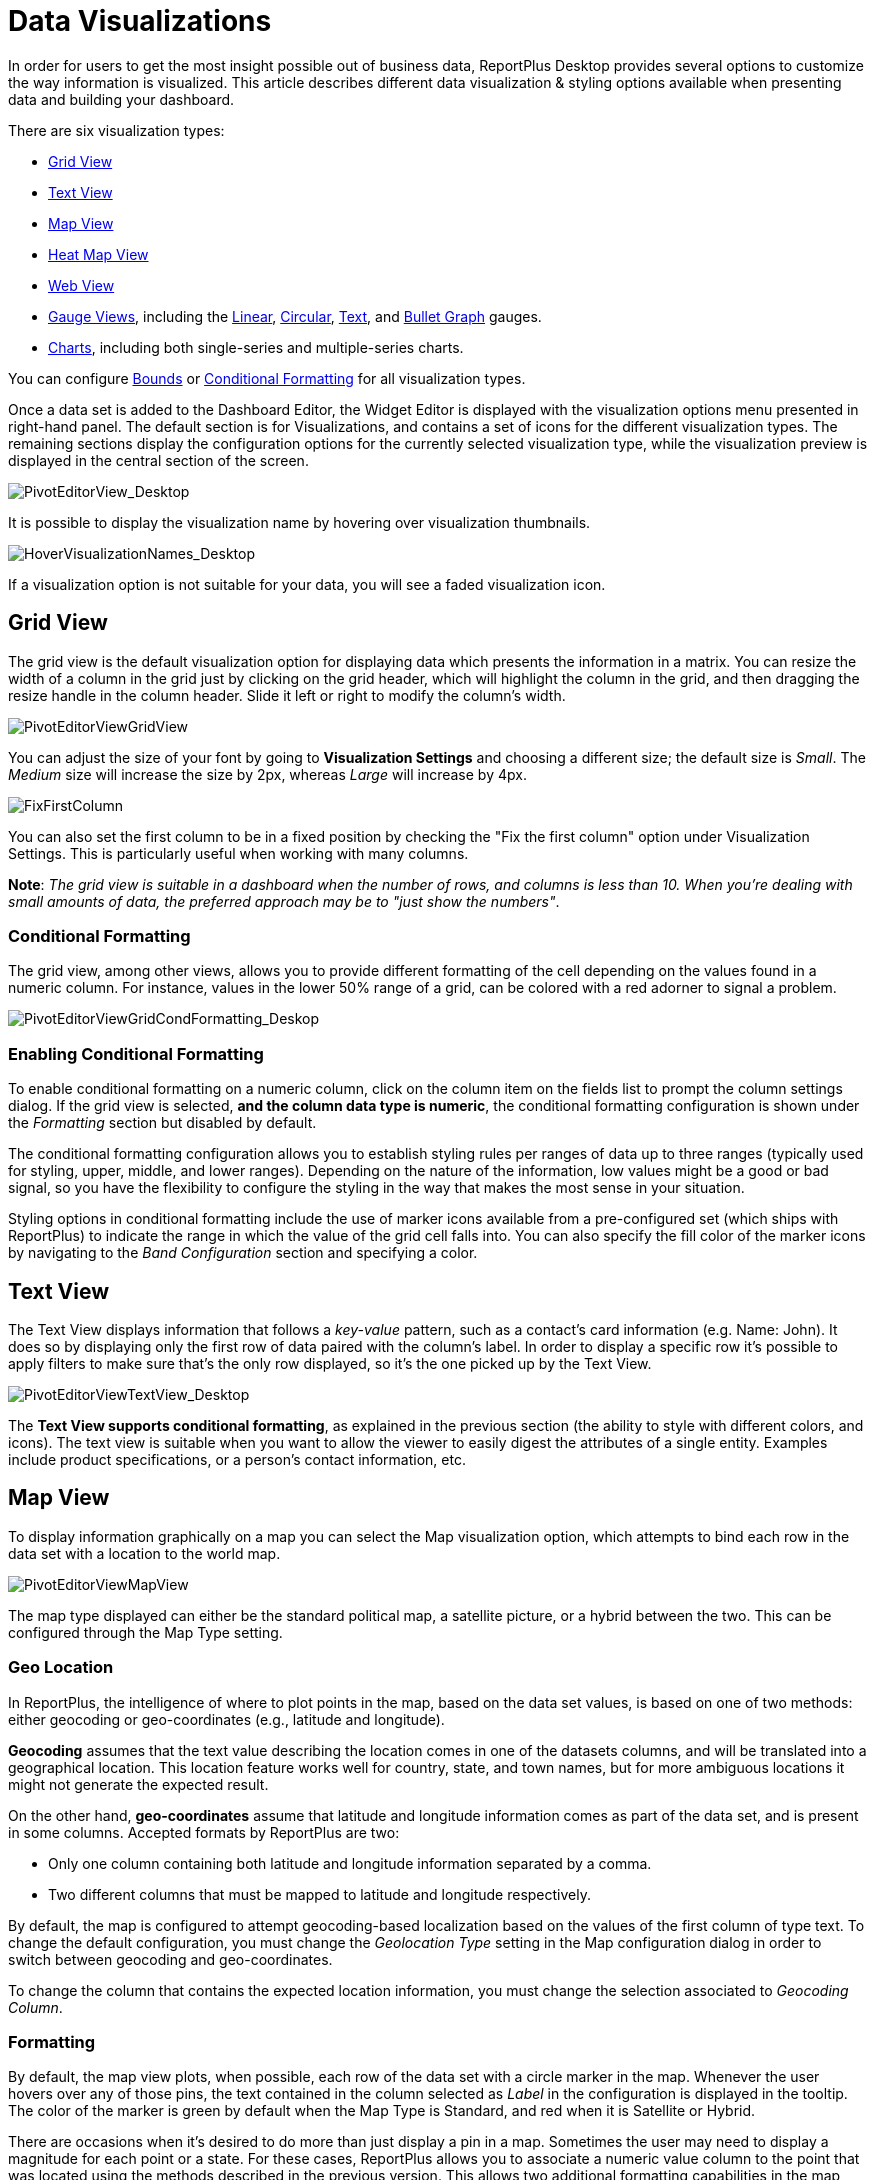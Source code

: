 ﻿////
|metadata|
{
    "fileName": "data-visualizations",
    "controlName": [],
    "tags": ["visualizations","text view","conditional formatting","gauge"]
}
|metadata|
////

= Data Visualizations

In order for users to get the most insight possible out of business data, ReportPlus Desktop provides several options to customize the way information is visualized. This article describes different data visualization & styling options available when presenting data and building your dashboard.

There are six visualization types:

* link:#GridView[Grid View]
* link:#TextView[Text View]
* link:#MapView[Map View]
* link:#HeatMapView[Heat Map View]
* link:#WebView[Web View]
* link:#GaugeViews[Gauge Views], including the link:#LinearGauge[Linear], link:#CircularGauge[Circular], link:#TextGauge[Text], and link:#BulletGraphGauge[Bullet Graph] gauges.
* link:#ChartsVisualizations[Charts], including both single-series and multiple-series charts.

You can configure link:#BoundsConfiguration[Bounds] or link:#ConditionalFormatting[Conditional Formatting] for all visualization types.

Once a data set is added to the Dashboard Editor, the Widget Editor is displayed with the visualization options menu presented in right-hand panel. The default section is for Visualizations, and contains a set of icons for the different visualization types. The remaining sections display the configuration options for the currently selected visualization type, while the visualization preview is displayed in the central section of the screen.

image::images/DataFilters/PivotEditorView_Desktop.png[PivotEditorView_Desktop]

It is possible to display the visualization name by hovering over visualization thumbnails.

image::images/DataVisualizations/HoverVisualizationNames_Desktop.png[HoverVisualizationNames_Desktop]

If a visualization option is not suitable for your data, you will see a faded visualization icon.

[#GridView]
== Grid View

The grid view is the default visualization option for displaying data which presents the information in a matrix. You can resize the width of a column in the grid just by clicking on the grid header, which will highlight the column in the grid, and then dragging the resize handle in the column header. Slide it left or right to modify the column’s width.

image::images/DataVisualizations/PivotEditorViewGridView_Desktop.png[PivotEditorViewGridView]

You can adjust the size of your font by going to *Visualization Settings* and choosing a different size; the default size is _Small_. The _Medium_ size will increase the size by 2px, whereas _Large_ will increase by 4px.

image::images/DataVisualizations/FixFirstColumn_Desktop.png[FixFirstColumn]

You can also set the first column to be in a fixed position by checking the "Fix the first column" option under Visualization Settings. This is particularly useful when working with many columns.

**Note**: _The grid view is suitable in a dashboard when the number of
rows, and columns is less than 10. When you’re dealing with small
amounts of data, the preferred approach may be to "just show the
numbers"_.

[#ConditionalFormatting]
=== Conditional Formatting

The grid view, among other views, allows you to provide different formatting of the cell depending on the values found in a numeric column. For instance, values in the lower 50% range of a grid, can be colored with a red adorner to signal a problem. 

image::images/DataVisualizations/PivotEditorViewGridCondFormatting_Desktop.png[PivotEditorViewGridCondFormatting_Deskop]

=== Enabling Conditional Formatting

To enable conditional formatting on a numeric column, click on the column item on the fields list to prompt the column settings dialog. If the grid view is selected, *and the column data type is numeric*, the conditional formatting configuration is shown under the _Formatting_ section but disabled by default.

The conditional formatting configuration allows you to establish styling rules per ranges of data up to three ranges (typically used for styling, upper, middle, and lower ranges). Depending on the nature of the information, low values might be a good or bad signal, so you have the flexibility to configure the styling in the way that makes the most sense in your situation. 

Styling options in conditional formatting include the use of marker icons available from a pre-configured set (which ships with ReportPlus) to indicate the range in which the value of the grid cell falls into. You can also specify the fill color of the marker icons by navigating to the _Band Configuration_ section and specifying a color.

[#TextView]
== Text View

The Text View displays information that follows a _key-value_ pattern, such as a contact’s card information (e.g. Name: John). It does so by displaying only the first row of data paired with the column’s label. In order to display a specific row it’s possible to apply filters to make sure that’s the only row displayed, so it’s the one picked up by the Text View.

image::images/DataVisualizations/PivotEditorViewTextView_Desktop.png[PivotEditorViewTextView_Desktop]

The **Text View supports conditional formatting**, as explained in the previous section (the ability to style with different colors, and icons). The text view is suitable when you want to allow the viewer to easily digest the attributes of a single entity. Examples include product specifications, or a person’s contact information, etc.

[#MapView]
== Map View

To display information graphically on a map you can select the Map visualization option, which attempts to bind each row in the data set with a location to the world map.

image::images/DataVisualizations/PivotEditorViewMapView_Desktop.png[PivotEditorViewMapView]

The map type displayed can either be the standard political map, a satellite picture, or a hybrid between the two. This can be configured through the Map Type setting.

[#GeoLocation]
=== Geo Location

In ReportPlus, the intelligence of where to plot points in the map, based on the data set values, is based on one of two methods: either geocoding or geo-coordinates (e.g., latitude and longitude). 

*Geocoding* assumes that the text value describing the location comes in one of the datasets columns, and will be translated into a geographical location. This location feature works well for country, state, and town names, but for more ambiguous locations it might not generate the expected result.

On the other hand, *geo-coordinates* assume that latitude and longitude information comes as part of the data set, and is present in some columns. Accepted formats by ReportPlus are two:

[circle]
* Only one column containing both latitude and longitude information separated by a comma.
* Two different columns that must be mapped to latitude and longitude respectively.

By default, the map is configured to attempt geocoding-based localization based on the values of the first column of type text. To change the default configuration, you must change the _Geolocation Type_ setting in the Map configuration dialog in order to switch between geocoding and geo-coordinates. 

To change the column that contains the expected location information, you must change the selection associated to _Geocoding Column_. 

=== Formatting

By default, the map view plots, when possible, each row of the data set with a circle marker in the map. Whenever the user hovers over any of those pins, the text contained in the column selected as _Label_ in the configuration is displayed in the tooltip. The color of the marker is green by default when the Map Type is Standard, and red when it is Satellite or Hybrid.

There are occasions when it's desired to do more than just display a pin in a map. Sometimes the user may need to display a magnitude for each point or a state. For these cases, ReportPlus allows you to associate a numeric value column to the point that was located using the methods described in the previous version. This allows two additional formatting capabilities in the map view. The first one is to display colored circles sized by the magnitude of the value. You can choose a pre-defined color (Green, Red and Yellow) by selecting it in the _Value Color_ configuration in the map settings.

image::images/DataVisualizations/PivotEditorViewMapViewMagnitude_desktop.png[PivotEditorViewMapViewMagnitude_desktop]

The second formatting option is to enable *conditional formatting on the map view* and allow different icon markers to appear differently on the map. This is achieved in the conditional formatting configuration, of the numeric column selected as _Value_ in the map's _Visualization Settings_.

image::images/DataVisualizations/PivotEditorViewMapViewCondFormatting_Desktop.png[PivotEditorViewMapViewCondFormatting_Desktop]

A text label is displayed in the popup only if the Value settings is empty. Otherwise, the value from the Label column followed by the value from the Value Column is displayed in a tooltip available upon hovering. 

[#HeatMapView]
== Heat Map View

The Heat Map view displays information graphically on a map with colors. As with the Map View, each row in the data set will be bound to a location in the world map. The Heat Map, however, will identify high-density areas as 'hot' and low-density areas as 'cold', so you will be able to quickly identify areas with high data intensity.

image::images/DataVisualizations/PivotEditorViewHeatMapView_Desktop.png[PivotEditorViewHeatMapView_Desktop]

As with the Map View, the map type displayed can either be the standard political map, a satellite picture or a hybrid between the two. The Heat Map settings has additional settings to configure, including Layers and link:#GeoLocation[Geo Location]. *Geocoding is not supported in the Heat Map visualization*.

=== Heat Map Layers

You can add an additional layer to your Heat Map visualization by tapping the *Pins and HeatMap* option under _Layers_. The pins will show the exact location of your data while retaining the visual representation of the heat map.

image::images/DataVisualizations/PivotEditorViewHeatMapLayersView_Desktop.png[PivotEditorViewHeatMapLayersView_Desktop]

[#WebView]
== Web View

The Web View displays information in an embedded browser by making a request to a URL and displaying the results. It works *only with the first row in the data set*, and, _if the URL field in the visualization's Image Settings contains a valid URL_, its content will be retrieved and *the page will be displayed*.

image::images/DataVisualizations/PivotEditorViewWebView_desktop.png[PivotEditorViewWebView_desktop]

[#GaugeViews]
== Gauge View

The Gauge View displays a single value, or a list of values, comparing them with range thresholds. The gauge also allows for conditional formatting of the different ranges. To select gauge view, click on the gauge-shaped icon on the Visualization options menu.

ReportPlus Desktop gauge support comes in four different flavors: Linear, Circular, Text and Bullet Graph gauge. You can switch between gauge types by changing the visualization.

[#LinearGauge]
=== Linear Gauge

Linear Gauge displays a label, the value of which is taken from the _Label Column_ configuration, and a value that comes from the configured _Value Column_. The value is charted as a rectangle and is also displayed in a numeric format within its bounds or next to it.

This gauge type is suitable to compare the values of different rows side by side.

image:images/DataVisualizations/PivotEditorViewLinearGaugeView_Desktop.png[PivotEditorViewLinearGaugeView_Desktop]

[#CircularGauge]
=== Circular Gauge

The Circular Gauge displays the band's minimum and maximum thresholds, and the current value. It also paints the background with the color of the current range.

image::images/DataVisualizations/PivotEditorViewCircularGaugeView_Desktop.png[PivotEditorViewCircularGaugeView_Desktop]

[#TextGauge]
=== Text Gauge

The text gauge displays the Value column data in a large font. This flavor is suitable for very high priority metrics. By default, the gauge will visualize the data from the Value column for the first data row unless any filters are applied so that the chosen data row is different.

image:images/DataVisualizations/PivotEditorViewTextGaugeView_Desktop.png[PivotEditorViewTextGaugeView_Desktop]

[#BulletGraphGauge]
=== Bullet Graph Gauge

The Bullet Graph Gauge is very similar to a Linear gauge; it displays a label from the _Label Column_ and a value from the _Value Column_. The value is charted as a horizontal line, and it is also displayed on the right in a numeric format.

The Bullet Graph adds a new visual indicator to the Linear gauge, a vertical mark that is based on a target value from the _Target column_. This new indicator is retrieved from a numeric column, meaning that you need two numeric columns and a text column to configure this view. 

image::images/DataVisualizations/PivotEditorViewBulletGraphGaugeView_desktop.png[PivotEditorViewBulletGraphGaugeView_desktop]

This gauge is useful for comparing values side by side, while also evaluating the performance from the value (horizontal line) against the target value (vertical mark).

[#BoundsConfiguration]
=== Bounds configuration

Each gauge type has a common band range configuration, which is similar to the one used in conditional formatting. The configuration dialog requires:

* **Minimum and maximum values**. These values are automatically set as the lowest and highest value in the data set for the specified value column, but can also be overriden manually with constant values.
* **Bands configuration**.This section requires you to establish two thresholds to split the range in three spaces. The thresholds can be defined as a percentage, or as a constant value. Additionally, the definition of the color to associate to each band is configured here. By default the upper band is colored red, the middle yellow, and the lower green.

image:images/DataVisualizations/PivotEditorViewGaugeBandSettings_Desktop.png[PivotEditorViewGaugeBandSettings_Desktop]

[#ChartsVisualizations]
== Charting Data

You can select any of the chart icons displayed in the Visualizations options menu as long as it is suitable for your data. ReportPlus will select the first numeric columns in the dataset and attempts to match the selected chart type data series requirements. For instance, in a Column Chart all numeric columns are added to the chart, and for a OHLC chart, different columns with the Open, High, Low and Close series are expected. The automatic selection of columns done by ReportPlus can be modified in the _Chart Settings_ configuration.

There are a number of available chart types:

Single series chart types:

* Column Chart
* Bar Chart
* Line Chart
* Spline with Area Chart
* Pie Chart
* Area Chart
* Spline Chart
* Doughnut Chart
* Circular Chart
* Funnel Chart
* Step Line Chart
* Step Area Chart

Two or more series required chart types:

* 2 Y-Axis Chart
* Scatter Chart
* Bubble Chart
* Polar Chart
* Stacked Column Chart
* Stacked Bar Chart
* Stacked Area Chart
* OHLC Chart
* Candlestick Chart

image::images/DataVisualizations/PivotEditorViewChartDataSettings_desktop.png[PivotEditorViewChartDataSettings_desktop]

Configuration settings for chart types are described in the following sections.

=== Chart Trendlines

Chart settings enable the display of trend lines, which are lines that are painted across a chart, based on an algorithm. Trendlines are a very simple, yet powerful tool to help you determine trends in data sets, and define thresholds for taking action. Among the supported algorithms are: Linear fit, Exponential Fit, Simple Average, and Weighted Average.

=== Chart Data

When you choose a chart type, ReportPlus will automatically select the columns used for the X Axis &amp; Y Axis data. But this selection may not always have the expected outcome when visualizing the data. The Chart Data configuration option allows you to select which columns must be taken into account for the chart creation. You can configure both the columns that should be used for chart rendering and the Label options.

In the 2 Y-Axis chart, you can select which numeric columns are displayed in the left and right axis.

image::images/DataVisualizations/PivotEditorView2YAxis_Desktop.png[PivotEditorView2YAxis_Desktop]

=== Advanced Chart Settings

ReportPlus also allows to configure the *Axis Configuration* by setting the range of minimum and maximum values for the axis and to specify whether it's linear (by default) or logarithmic.